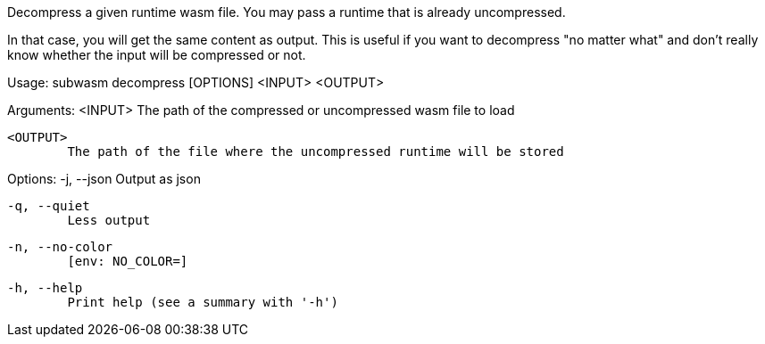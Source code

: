 Decompress a given runtime wasm file. You may pass a runtime that is already uncompressed.

In that case, you will get the same content as output. This is useful if you want to decompress "no matter what" and don't really know whether the input will be compressed or not.

Usage: subwasm decompress [OPTIONS] <INPUT> <OUTPUT>

Arguments:
  <INPUT>
          The path of the compressed or uncompressed wasm file to load

  <OUTPUT>
          The path of the file where the uncompressed runtime will be stored

Options:
  -j, --json
          Output as json

  -q, --quiet
          Less output

  -n, --no-color
          [env: NO_COLOR=]

  -h, --help
          Print help (see a summary with '-h')
